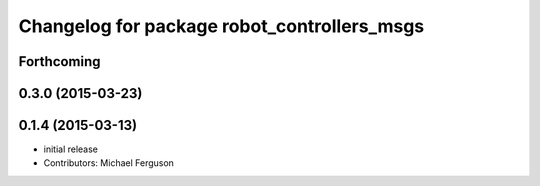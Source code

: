 ^^^^^^^^^^^^^^^^^^^^^^^^^^^^^^^^^^^^^^^^^^^^
Changelog for package robot_controllers_msgs
^^^^^^^^^^^^^^^^^^^^^^^^^^^^^^^^^^^^^^^^^^^^

Forthcoming
-----------

0.3.0 (2015-03-23)
------------------

0.1.4 (2015-03-13)
------------------
* initial release
* Contributors: Michael Ferguson
